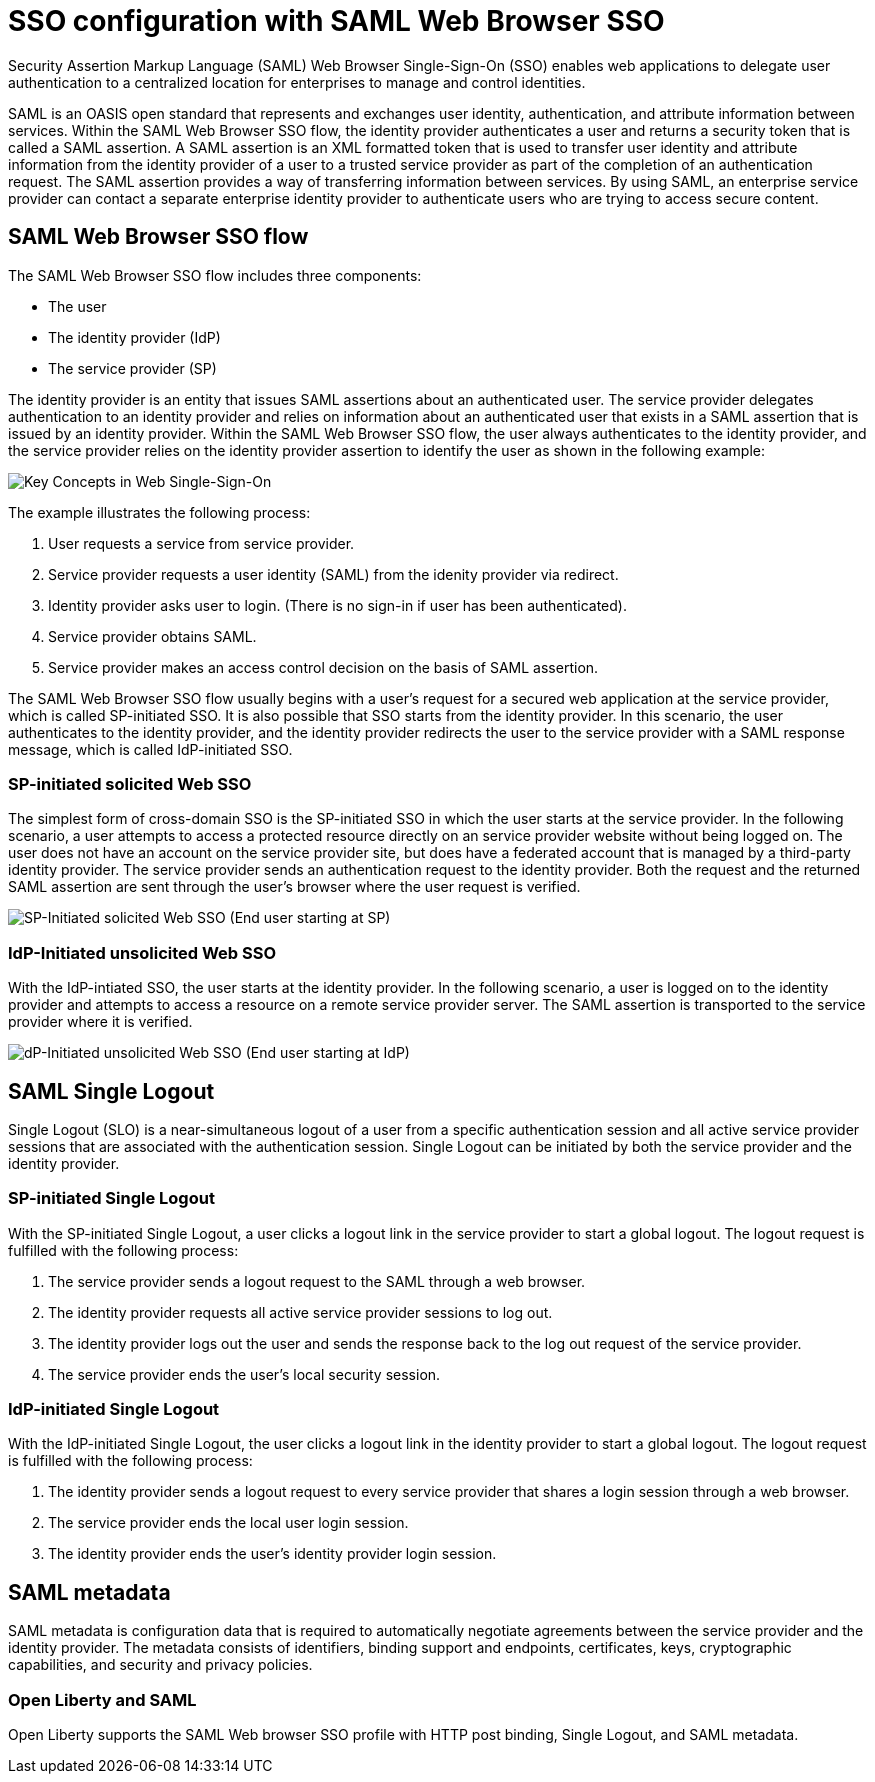 // Copyright (c) 2020 IBM Corporation and others.
// Licensed under Creative Commons Attribution-NoDerivatives
// 4.0 International (CC BY-ND 4.0)
//   https://creativecommons.org/licenses/by-nd/4.0/
//
// Contributors:
//     IBM Corporation
//
:page-layout: general-reference
:page-type: general
:seo-title: SSO configuration with SAML Web Browser SSO and Web inbound propagation - OpenLiberty.io
:seo-description:
= SSO configuration with SAML Web Browser SSO

Security Assertion Markup Language (SAML) Web Browser Single-Sign-On (SSO) enables web applications to delegate user authentication to a centralized location for enterprises to manage and control identities.

SAML is an OASIS open standard that represents and exchanges user identity, authentication, and attribute information between services. Within the SAML Web Browser SSO flow, the identity provider authenticates a user and returns a security token that is called a SAML assertion. A SAML assertion is an XML formatted token that is used to transfer user identity and attribute information from the identity provider of a user to a trusted service provider as part of the completion of an authentication request. The SAML assertion provides a way of transferring information between services. By using SAML, an enterprise service provider can contact a separate enterprise identity provider to authenticate users who are trying to access secure content.

== SAML Web Browser SSO flow

The SAML Web Browser SSO flow includes three components:

* The user
* The identity provider (IdP)
* The service provider (SP)

The identity provider is an entity that issues SAML assertions about an authenticated user. The service provider delegates authentication to an identity provider and relies on information about an authenticated user that exists in a SAML assertion that is issued by an identity provider. Within the SAML Web Browser SSO flow, the user always authenticates to the identity provider, and the service provider relies on the identity provider assertion to identify the user as shown in the following example:

image::/docs/img/saml_actor.gif[Key Concepts in Web Single-Sign-On]

The example illustrates the following process:

1. User requests a service from service provider.
2. Service provider requests a user identity (SAML) from the idenity provider via redirect.
3. Identity provider asks user to login. (There is no sign-in if user has been authenticated).
4. Service provider obtains SAML.
5. Service provider makes an access control decision on the basis of SAML assertion.

The SAML Web Browser SSO flow usually begins with a user's request for a secured web application at the service provider, which is called SP-initiated SSO. It is also possible that SSO starts from the identity provider. In this scenario, the user authenticates to the identity provider, and the identity provider redirects the user to the service provider with a SAML response message, which is called IdP-initiated SSO.

=== SP-initiated solicited Web SSO
The simplest form of cross-domain SSO is the SP-initiated SSO in which the user starts at the service provider. In the following scenario, a user attempts to access a protected resource directly on an service provider website without being logged on. The user does not have an account on the service provider site, but does have a federated account that is managed by a third-party identity provider. The service provider sends an authentication request to the identity provider. Both the request and the returned SAML assertion are sent through the user’s browser where the user request is verified.

image::/docs/img/saml_sp_sso.gif[SP-Initiated solicited Web SSO (End user starting at SP)]

=== IdP-Initiated unsolicited Web SSO
With the IdP-intiated SSO, the user starts at the identity provider. In the following scenario, a user is logged on to the identity provider and attempts to access a resource on a remote service provider server. The SAML assertion is transported to the service provider where it is verified.

image::/docs/img/saml_idp_sso.gif[dP-Initiated unsolicited Web SSO (End user starting at IdP)]

== SAML Single Logout
Single Logout (SLO) is a near-simultaneous logout of a user from a specific authentication session and all active service provider sessions that are associated with the authentication session. Single Logout can be initiated by both the service provider and the identity provider.

=== SP-initiated Single Logout
With the SP-initiated Single Logout, a user clicks a logout link in the service provider to start a global logout. The logout request is fulfilled with the following process:

1. The service provider sends a logout request to the SAML through a web browser.
2. The identity provider requests all active service provider sessions to log out.
3. The identity provider logs out the user and sends the response back to the log out request of the service provider.
4. The service provider ends the user's local security session.

=== IdP-initiated Single Logout
With the IdP-initiated Single Logout, the user clicks a logout link in the identity provider to start a global logout. The logout request is fulfilled with the following process:

1. The identity provider sends a logout request to every service provider that shares a login session through a web browser.
2. The service provider ends the local user login session.
3. The identity provider ends the user's identity provider login session.

== SAML metadata
SAML metadata is configuration data that is required to automatically negotiate agreements between the service provider and the identity provider. The metadata consists of identifiers, binding support and endpoints, certificates, keys, cryptographic capabilities, and security and privacy policies.

=== Open Liberty and SAML
Open Liberty supports the SAML Web browser SSO profile with HTTP post binding, Single Logout, and SAML metadata.
